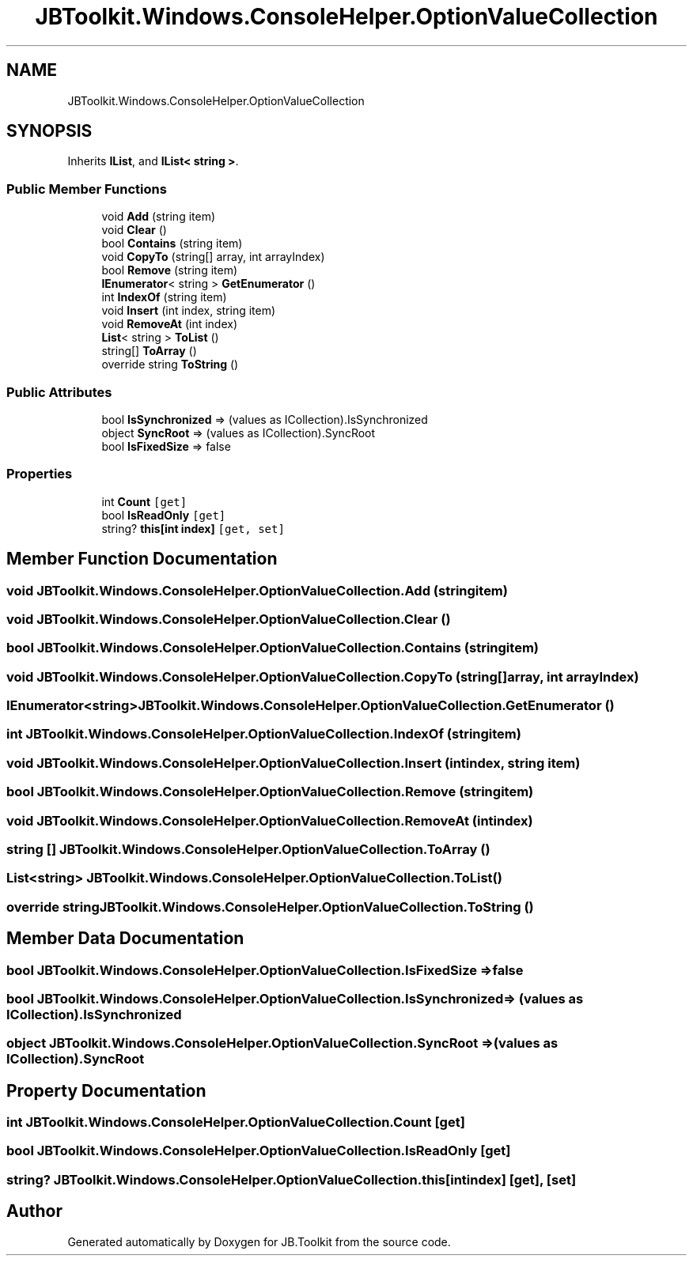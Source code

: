 .TH "JBToolkit.Windows.ConsoleHelper.OptionValueCollection" 3 "Mon Aug 31 2020" "JB.Toolkit" \" -*- nroff -*-
.ad l
.nh
.SH NAME
JBToolkit.Windows.ConsoleHelper.OptionValueCollection
.SH SYNOPSIS
.br
.PP
.PP
Inherits \fBIList\fP, and \fBIList< string >\fP\&.
.SS "Public Member Functions"

.in +1c
.ti -1c
.RI "void \fBAdd\fP (string item)"
.br
.ti -1c
.RI "void \fBClear\fP ()"
.br
.ti -1c
.RI "bool \fBContains\fP (string item)"
.br
.ti -1c
.RI "void \fBCopyTo\fP (string[] array, int arrayIndex)"
.br
.ti -1c
.RI "bool \fBRemove\fP (string item)"
.br
.ti -1c
.RI "\fBIEnumerator\fP< string > \fBGetEnumerator\fP ()"
.br
.ti -1c
.RI "int \fBIndexOf\fP (string item)"
.br
.ti -1c
.RI "void \fBInsert\fP (int index, string item)"
.br
.ti -1c
.RI "void \fBRemoveAt\fP (int index)"
.br
.ti -1c
.RI "\fBList\fP< string > \fBToList\fP ()"
.br
.ti -1c
.RI "string[] \fBToArray\fP ()"
.br
.ti -1c
.RI "override string \fBToString\fP ()"
.br
.in -1c
.SS "Public Attributes"

.in +1c
.ti -1c
.RI "bool \fBIsSynchronized\fP => (values as ICollection)\&.IsSynchronized"
.br
.ti -1c
.RI "object \fBSyncRoot\fP => (values as ICollection)\&.SyncRoot"
.br
.ti -1c
.RI "bool \fBIsFixedSize\fP => false"
.br
.in -1c
.SS "Properties"

.in +1c
.ti -1c
.RI "int \fBCount\fP\fC [get]\fP"
.br
.ti -1c
.RI "bool \fBIsReadOnly\fP\fC [get]\fP"
.br
.ti -1c
.RI "string? \fBthis[int index]\fP\fC [get, set]\fP"
.br
.in -1c
.SH "Member Function Documentation"
.PP 
.SS "void JBToolkit\&.Windows\&.ConsoleHelper\&.OptionValueCollection\&.Add (string item)"

.SS "void JBToolkit\&.Windows\&.ConsoleHelper\&.OptionValueCollection\&.Clear ()"

.SS "bool JBToolkit\&.Windows\&.ConsoleHelper\&.OptionValueCollection\&.Contains (string item)"

.SS "void JBToolkit\&.Windows\&.ConsoleHelper\&.OptionValueCollection\&.CopyTo (string[] array, int arrayIndex)"

.SS "\fBIEnumerator\fP<string> JBToolkit\&.Windows\&.ConsoleHelper\&.OptionValueCollection\&.GetEnumerator ()"

.SS "int JBToolkit\&.Windows\&.ConsoleHelper\&.OptionValueCollection\&.IndexOf (string item)"

.SS "void JBToolkit\&.Windows\&.ConsoleHelper\&.OptionValueCollection\&.Insert (int index, string item)"

.SS "bool JBToolkit\&.Windows\&.ConsoleHelper\&.OptionValueCollection\&.Remove (string item)"

.SS "void JBToolkit\&.Windows\&.ConsoleHelper\&.OptionValueCollection\&.RemoveAt (int index)"

.SS "string [] JBToolkit\&.Windows\&.ConsoleHelper\&.OptionValueCollection\&.ToArray ()"

.SS "\fBList\fP<string> JBToolkit\&.Windows\&.ConsoleHelper\&.OptionValueCollection\&.ToList ()"

.SS "override string JBToolkit\&.Windows\&.ConsoleHelper\&.OptionValueCollection\&.ToString ()"

.SH "Member Data Documentation"
.PP 
.SS "bool JBToolkit\&.Windows\&.ConsoleHelper\&.OptionValueCollection\&.IsFixedSize => false"

.SS "bool JBToolkit\&.Windows\&.ConsoleHelper\&.OptionValueCollection\&.IsSynchronized => (values as ICollection)\&.IsSynchronized"

.SS "object JBToolkit\&.Windows\&.ConsoleHelper\&.OptionValueCollection\&.SyncRoot => (values as ICollection)\&.SyncRoot"

.SH "Property Documentation"
.PP 
.SS "int JBToolkit\&.Windows\&.ConsoleHelper\&.OptionValueCollection\&.Count\fC [get]\fP"

.SS "bool JBToolkit\&.Windows\&.ConsoleHelper\&.OptionValueCollection\&.IsReadOnly\fC [get]\fP"

.SS "string? JBToolkit\&.Windows\&.ConsoleHelper\&.OptionValueCollection\&.this[int index]\fC [get]\fP, \fC [set]\fP"


.SH "Author"
.PP 
Generated automatically by Doxygen for JB\&.Toolkit from the source code\&.
